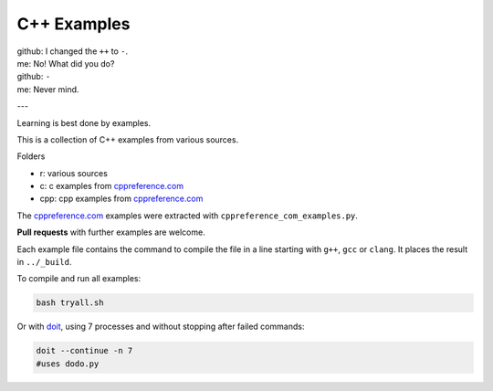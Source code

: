 C++ Examples
------------

| github: I changed the ``++`` to ``-``.
| me: No! What did you do?
| github: ``-``
| me: Never mind.

--- 

Learning is best done by examples.

This is a collection of C++ examples
from various sources.

Folders

- r: various sources
- c: c examples from `cppreference.com`_
- cpp: cpp examples from `cppreference.com`_

The `cppreference.com`_ examples were extracted with ``cppreference_com_examples.py``.

**Pull requests** with further examples are welcome.

Each example file contains the command to compile the file
in a line starting with ``g++``, ``gcc`` or ``clang``.
It places the result in ``../_build``.

To compile and run all examples:

.. code:: sh

  bash tryall.sh

Or with `doit <https://github.com/pydoit/doit>`__,
using 7 processes and without stopping after failed commands:

.. code:: sh

  doit --continue -n 7
  #uses dodo.py


.. _`cppreference.com`: https://en.cppreference.com
